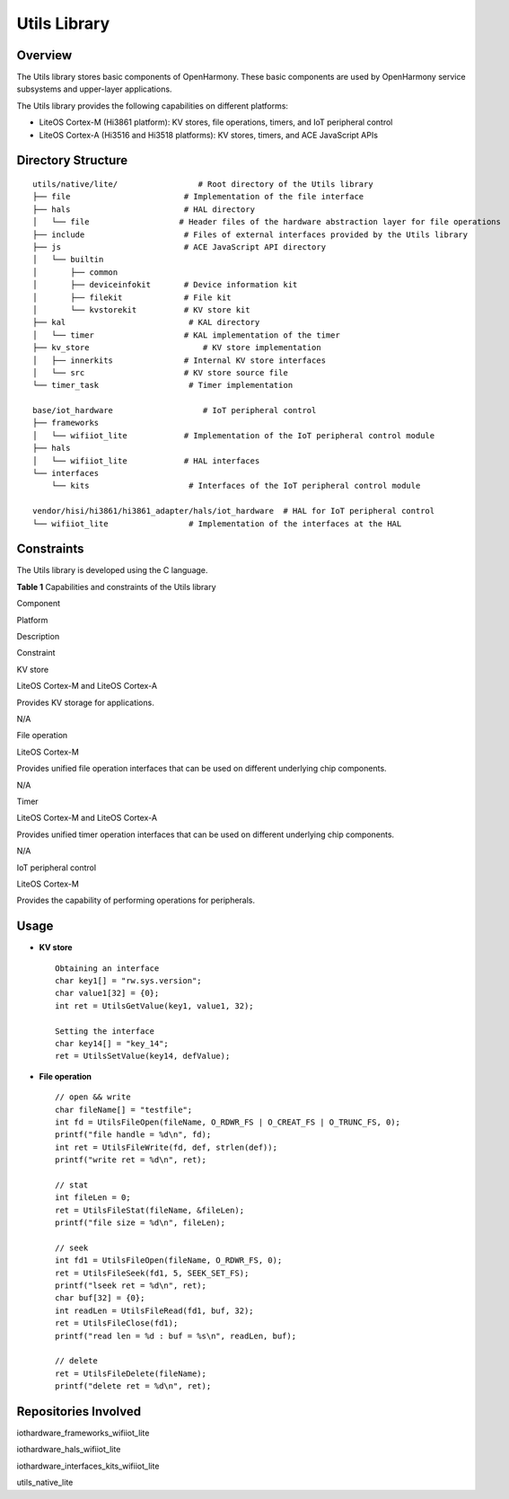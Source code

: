 Utils Library
=============

Overview
--------

The Utils library stores basic components of OpenHarmony. These basic
components are used by OpenHarmony service subsystems and upper-layer
applications.

The Utils library provides the following capabilities on different
platforms:

-  LiteOS Cortex-M (Hi3861 platform): KV stores, file operations,
   timers, and IoT peripheral control
-  LiteOS Cortex-A (Hi3516 and Hi3518 platforms): KV stores, timers, and
   ACE JavaScript APIs

Directory Structure
-------------------

::

   utils/native/lite/                 # Root directory of the Utils library
   ├── file                        # Implementation of the file interface
   ├── hals                        # HAL directory
   │   └── file                   # Header files of the hardware abstraction layer for file operations
   ├── include                     # Files of external interfaces provided by the Utils library
   ├── js                          # ACE JavaScript API directory                 
   │   └── builtin                 
   │       ├── common
   │       ├── deviceinfokit       # Device information kit
   │       ├── filekit             # File kit
   │       └── kvstorekit          # KV store kit
   ├── kal                          # KAL directory
   │   └── timer                   # KAL implementation of the timer
   ├── kv_store                        # KV store implementation
   │   ├── innerkits               # Internal KV store interfaces
   │   └── src                     # KV store source file
   └── timer_task                   # Timer implementation

   base/iot_hardware                   # IoT peripheral control
   ├── frameworks          
   │   └── wifiiot_lite            # Implementation of the IoT peripheral control module
   ├── hals
   │   └── wifiiot_lite            # HAL interfaces
   └── interfaces
       └── kits                     # Interfaces of the IoT peripheral control module

   vendor/hisi/hi3861/hi3861_adapter/hals/iot_hardware  # HAL for IoT peripheral control
   └── wifiiot_lite                 # Implementation of the interfaces at the HAL

Constraints
-----------

The Utils library is developed using the C language.

**Table 1** Capabilities and constraints of the Utils library

.. raw:: html

   <table>

.. raw:: html

   <thead align="left">

.. raw:: html

   <tr id="row1661115214112">

.. raw:: html

   <th class="cellrowborder" valign="top" width="12.659999999999998%" id="mcps1.2.5.1.1">

.. raw:: html

   <p id="p1261115231118">

Component

.. raw:: html

   </p>

.. raw:: html

   </th>

.. raw:: html

   <th class="cellrowborder" valign="top" width="14.78%" id="mcps1.2.5.1.2">

.. raw:: html

   <p id="p11611825118">

Platform

.. raw:: html

   </p>

.. raw:: html

   </th>

.. raw:: html

   <th class="cellrowborder" valign="top" width="32.22%" id="mcps1.2.5.1.3">

.. raw:: html

   <p id="p1336312010465">

Description

.. raw:: html

   </p>

.. raw:: html

   </th>

.. raw:: html

   <th class="cellrowborder" valign="top" width="40.339999999999996%" id="mcps1.2.5.1.4">

.. raw:: html

   <p id="p1833742934815">

Constraint

.. raw:: html

   </p>

.. raw:: html

   </th>

.. raw:: html

   </tr>

.. raw:: html

   </thead>

.. raw:: html

   <tbody>

.. raw:: html

   <tr id="row10455841151112">

.. raw:: html

   <td class="cellrowborder" valign="top" width="12.659999999999998%" headers="mcps1.2.5.1.1 ">

.. raw:: html

   <p id="p1945511415113">

KV store

.. raw:: html

   </p>

.. raw:: html

   </td>

.. raw:: html

   <td class="cellrowborder" valign="top" width="14.78%" headers="mcps1.2.5.1.2 ">

.. raw:: html

   <p id="p668274310317">

LiteOS Cortex-M and LiteOS Cortex-A

.. raw:: html

   </p>

.. raw:: html

   </td>

.. raw:: html

   <td class="cellrowborder" valign="top" width="32.22%" headers="mcps1.2.5.1.3 ">

.. raw:: html

   <p id="p193638017460">

Provides KV storage for applications.

.. raw:: html

   </p>

.. raw:: html

   </td>

.. raw:: html

   <td class="cellrowborder" valign="top" width="40.339999999999996%" headers="mcps1.2.5.1.4 ">

.. raw:: html

   <p id="p1733717294484">

N/A

.. raw:: html

   </p>

.. raw:: html

   </td>

.. raw:: html

   </tr>

.. raw:: html

   <tr id="row540314384111">

.. raw:: html

   <td class="cellrowborder" valign="top" width="12.659999999999998%" headers="mcps1.2.5.1.1 ">

.. raw:: html

   <p id="p134041038141112">

File operation

.. raw:: html

   </p>

.. raw:: html

   </td>

.. raw:: html

   <td class="cellrowborder" valign="top" width="14.78%" headers="mcps1.2.5.1.2 ">

.. raw:: html

   <p id="p1766172113197">

LiteOS Cortex-M

.. raw:: html

   </p>

.. raw:: html

   </td>

.. raw:: html

   <td class="cellrowborder" valign="top" width="32.22%" headers="mcps1.2.5.1.3 ">

.. raw:: html

   <p id="p113646084618">

Provides unified file operation interfaces that can be used on different
underlying chip components.

.. raw:: html

   </p>

.. raw:: html

   </td>

.. raw:: html

   <td class="cellrowborder" valign="top" width="40.339999999999996%" headers="mcps1.2.5.1.4 ">

.. raw:: html

   <p id="p83372029154819">

N/A

.. raw:: html

   </p>

.. raw:: html

   </td>

.. raw:: html

   </tr>

.. raw:: html

   <tr id="row175322121218">

.. raw:: html

   <td class="cellrowborder" valign="top" width="12.659999999999998%" headers="mcps1.2.5.1.1 ">

.. raw:: html

   <p id="p1053219131219">

Timer

.. raw:: html

   </p>

.. raw:: html

   </td>

.. raw:: html

   <td class="cellrowborder" valign="top" width="14.78%" headers="mcps1.2.5.1.2 ">

.. raw:: html

   <p id="p5406226171912">

LiteOS Cortex-M and LiteOS Cortex-A

.. raw:: html

   </p>

.. raw:: html

   </td>

.. raw:: html

   <td class="cellrowborder" valign="top" width="32.22%" headers="mcps1.2.5.1.3 ">

.. raw:: html

   <p id="p15364170194610">

Provides unified timer operation interfaces that can be used on
different underlying chip components.

.. raw:: html

   </p>

.. raw:: html

   </td>

.. raw:: html

   <td class="cellrowborder" valign="top" width="40.339999999999996%" headers="mcps1.2.5.1.4 ">

.. raw:: html

   <p id="p633742915481">

N/A

.. raw:: html

   </p>

.. raw:: html

   </td>

.. raw:: html

   </tr>

.. raw:: html

   <tr id="row1821629675">

.. raw:: html

   <td class="cellrowborder" valign="top" width="12.659999999999998%" headers="mcps1.2.5.1.1 ">

.. raw:: html

   <p id="p198212291879">

IoT peripheral control

.. raw:: html

   </p>

.. raw:: html

   </td>

.. raw:: html

   <td class="cellrowborder" valign="top" width="14.78%" headers="mcps1.2.5.1.2 ">

.. raw:: html

   <p id="p4214123191912">

LiteOS Cortex-M

.. raw:: html

   </p>

.. raw:: html

   </td>

.. raw:: html

   <td class="cellrowborder" valign="top" width="32.22%" headers="mcps1.2.5.1.3 ">

.. raw:: html

   <p id="p4822295710">

Provides the capability of performing operations for peripherals.

.. raw:: html

   </p>

.. raw:: html

   </td>

.. raw:: html

   <td class="cellrowborder" valign="top" width="40.339999999999996%" headers="mcps1.2.5.1.4 ">

  

.. raw:: html

   </td>

.. raw:: html

   </tr>

.. raw:: html

   </tbody>

.. raw:: html

   </table>

Usage
-----

-  **KV store**

   ::

      Obtaining an interface
      char key1[] = "rw.sys.version";
      char value1[32] = {0};
      int ret = UtilsGetValue(key1, value1, 32);

      Setting the interface
      char key14[] = "key_14";
      ret = UtilsSetValue(key14, defValue);

-  **File operation**

   ::

      // open && write
      char fileName[] = "testfile";
      int fd = UtilsFileOpen(fileName, O_RDWR_FS | O_CREAT_FS | O_TRUNC_FS, 0);
      printf("file handle = %d\n", fd);
      int ret = UtilsFileWrite(fd, def, strlen(def));
      printf("write ret = %d\n", ret);

      // stat
      int fileLen = 0;
      ret = UtilsFileStat(fileName, &fileLen);
      printf("file size = %d\n", fileLen);

      // seek
      int fd1 = UtilsFileOpen(fileName, O_RDWR_FS, 0);
      ret = UtilsFileSeek(fd1, 5, SEEK_SET_FS);
      printf("lseek ret = %d\n", ret);
      char buf[32] = {0};
      int readLen = UtilsFileRead(fd1, buf, 32);
      ret = UtilsFileClose(fd1);
      printf("read len = %d : buf = %s\n", readLen, buf);

      // delete
      ret = UtilsFileDelete(fileName);
      printf("delete ret = %d\n", ret);

Repositories Involved
---------------------

iothardware_frameworks_wifiiot_lite

iothardware_hals_wifiiot_lite

iothardware_interfaces_kits_wifiiot_lite

utils_native_lite

